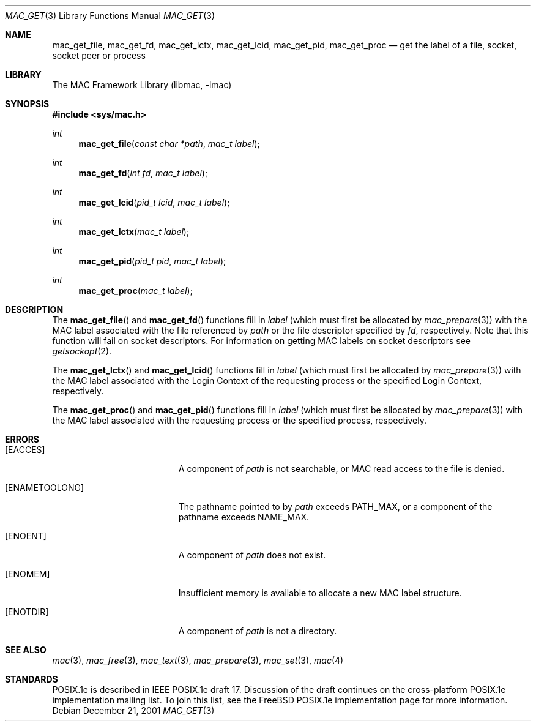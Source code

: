 .\" Copyright (c) 2001 Networks Associates Technology, Inc.
.\" All rights reserved.
.\"
.\" This software was developed for the FreeBSD Project by Chris
.\" Costello at Safeport Network Services and NAI Labs, the Security
.\" Research Division of Network Associates, Inc. under DARPA/SPAWAR
.\" contract N66001-01-C-8035 ("CBOSS"), as part of the DARPA CHATS
.\" research program.
.\"
.\" Redistribution and use in source and binary forms, with or without
.\" modification, are permitted provided that the following conditions
.\" are met:
.\" 1. Redistributions of source code must retain the above copyright
.\"    notice, this list of conditions and the following disclaimer.
.\" 2. Redistributions in binary form must reproduce the above copyright
.\"    notice, this list of conditions and the following disclaimer in the
.\"    documentation and/or other materials provided with the distribution.
.\"
.\" THIS SOFTWARE IS PROVIDED BY THE AUTHORS AND CONTRIBUTORS ``AS IS'' AND
.\" ANY EXPRESS OR IMPLIED WARRANTIES, INCLUDING, BUT NOT LIMITED TO, THE
.\" IMPLIED WARRANTIES OF MERCHANTABILITY AND FITNESS FOR A PARTICULAR PURPOSE
.\" ARE DISCLAIMED.  IN NO EVENT SHALL THE AUTHORS OR CONTRIBUTORS BE LIABLE
.\" FOR ANY DIRECT, INDIRECT, INCIDENTAL, SPECIAL, EXEMPLARY, OR CONSEQUENTIAL
.\" DAMAGES (INCLUDING, BUT NOT LIMITED TO, PROCUREMENT OF SUBSTITUTE GOODS
.\" OR SERVICES; LOSS OF USE, DATA, OR PROFITS; OR BUSINESS INTERRUPTION)
.\" HOWEVER CAUSED AND ON ANY THEORY OF LIABILITY, WHETHER IN CONTRACT, STRICT
.\" LIABILITY, OR TORT (INCLUDING NEGLIGENCE OR OTHERWISE) ARISING IN ANY WAY
.\" OUT OF THE USE OF THIS SOFTWARE, EVEN IF ADVISED OF THE POSSIBILITY OF
.\" SUCH DAMAGE.
.\"
.\" $FreeBSD: src/lib/libc/posix1e/mac_get.3,v 1.5 2003/01/15 03:03:05 chris Exp $
.\"
.Dd December 21, 2001
.Dt MAC_GET 3
.Os
.Sh NAME
.Nm mac_get_file ,
.Nm mac_get_fd ,
.Nm mac_get_lctx ,
.Nm mac_get_lcid ,
.Nm mac_get_pid ,
.Nm mac_get_proc
.Nd get the label of a file, socket, socket peer or process
.Sh LIBRARY
The MAC Framework Library (libmac, -lmac)
.Sh SYNOPSIS
.In sys/mac.h
.Ft int
.Fn mac_get_file "const char *path" "mac_t label"
.Ft int
.Fn mac_get_fd "int fd" "mac_t label"
.Ft int
.Fn mac_get_lcid "pid_t lcid" "mac_t label"
.Ft int
.Fn mac_get_lctx "mac_t label"
.Ft int
.Fn mac_get_pid "pid_t pid" "mac_t label"
.Ft int
.Fn mac_get_proc "mac_t label"
.Sh DESCRIPTION
The
.Fn mac_get_file
and
.Fn mac_get_fd
functions fill in
.Fa label
(which must first be allocated by
.Xr mac_prepare 3 )
with the MAC label associated with the file referenced by
.Fa path
or the file descriptor specified by
.Fa fd ,
respectively.
Note that this function will fail on socket descriptors.
For information on
getting MAC labels on socket descriptors see
.Xr getsockopt 2 .
.Pp
The
.Fn mac_get_lctx
and
.Fn mac_get_lcid
functions fill in
.Fa label
(which must first be allocated by
.Xr mac_prepare 3 )
with the MAC label associated
with the Login Context of the requesting process
or the specified Login Context, respectively.
.Pp
The
.Fn mac_get_proc
and
.Fn mac_get_pid
functions fill in
.Fa label
(which must first be allocated by
.Xr mac_prepare 3 )
with the MAC label associated
with the requesting process
or the specified process, respectively.
.Sh ERRORS
.Bl -tag -width Er
.It Bq Er EACCES
A component of
.Fa path
is not searchable,
or MAC read access to the file
is denied.
.It Bq Er ENAMETOOLONG
The pathname pointed to by
.Fa path
exceeds
.Dv PATH_MAX ,
or a component of the pathname exceeds
.Dv NAME_MAX .
.It Bq Er ENOENT
A component of
.Fa path
does not exist.
.It Bq Er ENOMEM
Insufficient memory is available
to allocate a new MAC label structure.
.It Bq Er ENOTDIR
A component of
.Fa path
is not a directory.
.El
.Sh SEE ALSO
.Xr mac 3 ,
.Xr mac_free 3 ,
.Xr mac_text 3 ,
.Xr mac_prepare 3 ,
.Xr mac_set 3 ,
.Xr mac 4
.Sh STANDARDS
POSIX.1e is described in IEEE POSIX.1e draft 17.
Discussion of the draft
continues on the cross-platform POSIX.1e implementation mailing list.
To join this list, see the
.Fx
POSIX.1e implementation page
for more information.
